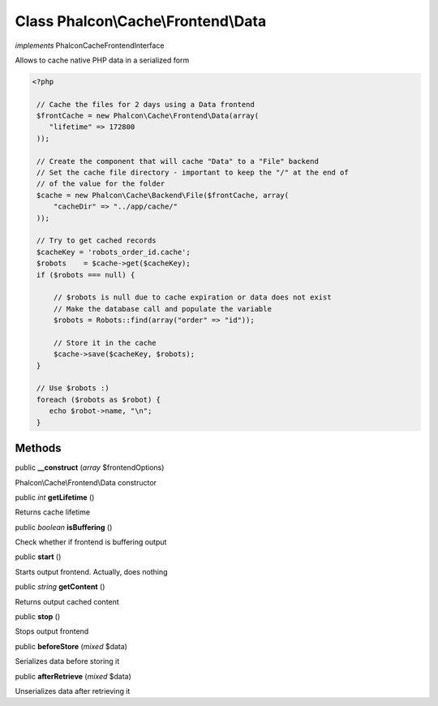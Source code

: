 Class **Phalcon\\Cache\\Frontend\\Data**
========================================

*implements* Phalcon\Cache\FrontendInterface

Allows to cache native PHP data in a serialized form  

.. code-block:: php

    <?php

     // Cache the files for 2 days using a Data frontend
     $frontCache = new Phalcon\Cache\Frontend\Data(array(
        "lifetime" => 172800
     ));
    
     // Create the component that will cache "Data" to a "File" backend
     // Set the cache file directory - important to keep the "/" at the end of
     // of the value for the folder
     $cache = new Phalcon\Cache\Backend\File($frontCache, array(
         "cacheDir" => "../app/cache/"
     ));
    
     // Try to get cached records
     $cacheKey = 'robots_order_id.cache';
     $robots    = $cache->get($cacheKey);
     if ($robots === null) {
    
         // $robots is null due to cache expiration or data does not exist
         // Make the database call and populate the variable
         $robots = Robots::find(array("order" => "id"));
    
         // Store it in the cache
         $cache->save($cacheKey, $robots);
     }
    
     // Use $robots :)
     foreach ($robots as $robot) {
        echo $robot->name, "\n";
     }



Methods
---------

public  **__construct** (*array* $frontendOptions)

Phalcon\\Cache\\Frontend\\Data constructor



public *int*  **getLifetime** ()

Returns cache lifetime



public *boolean*  **isBuffering** ()

Check whether if frontend is buffering output



public  **start** ()

Starts output frontend. Actually, does nothing



public *string*  **getContent** ()

Returns output cached content



public  **stop** ()

Stops output frontend



public  **beforeStore** (*mixed* $data)

Serializes data before storing it



public  **afterRetrieve** (*mixed* $data)

Unserializes data after retrieving it



